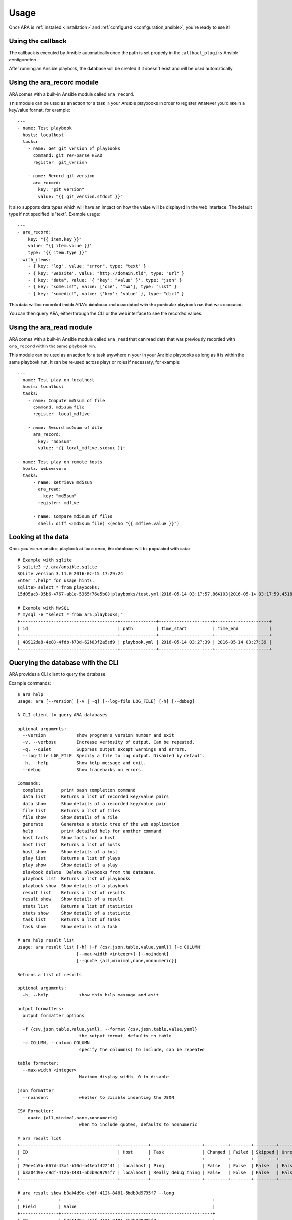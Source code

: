 Usage
=====

Once ARA is :ref:`installed <installation>` and
:ref:`configured <configuration_ansible>`, you're ready to use it!

Using the callback
------------------

The callback is executed by Ansible automatically once the path is set properly
in the ``callback_plugins`` Ansible configuration.

After running an Ansible playbook, the database will be created if it doesn't
exist and will be used automatically.

.. _ara_record:

Using the ara_record module
---------------------------

ARA comes with a built-in Ansible module called ``ara_record``.

This module can be used as an action for a task in your Ansible playbooks in
order to register whatever you'd like in a key/value format, for example::

    ---
    - name: Test playbook
      hosts: localhost
      tasks:
        - name: Get git version of playbooks
          command: git rev-parse HEAD
          register: git_version

        - name: Record git version
          ara_record:
            key: "git_version"
            value: "{{ git_version.stdout }}"

It also supports data types which will have an impact on how the value will be
displayed in the web interface. The default type if not specified is "text".
Example usage::

    ---
    - ara_record:
        key: "{{ item.key }}"
        value: "{{ item.value }}"
        type: "{{ item.type }}"
      with_items:
        - { key: "log", value: "error", type: "text" }
        - { key: "website", value: "http://domain.tld", type: "url" }
        - { key: "data", value: '{ "key": "value" }', type: "json" }
        - { key: "somelist", value: ['one', 'two'], type: "list" }
        - { key: "somedict", value: {'key': 'value' }, type: "dict" }

This data will be recorded inside ARA's database and associated with the
particular playbook run that was executed.

You can then query ARA, either through the CLI or the web interface to see the
recorded values.

.. _ara_read:

Using the ara_read module
-------------------------

ARA comes with a built-in Ansible module called ``ara_read`` that can read data
that was previously recorded with ``ara_record`` within the same playbook run.

This module can be used as an action for a task anywhere in your in your
Ansible playbooks as long as it is within the same playbook run. It can be
re-used across plays or roles if necessary, for example::

    ---
    - name: Test play on localhost
      hosts: localhost
      tasks:
        - name: Compute md5sum of file
          command: md5sum file
          register: local_mdfive

        - name: Record md5sum of dile
          ara_record:
            key: "md5sum"
            value: "{{ local_mdfive.stdout }}"

    - name: Test play on remote hosts
      hosts: webservers
      tasks:
          - name: Retrieve md5sum
            ara_read:
              key: "md5sum"
            register: mdfive

          - name: Compare md5sum of files
            shell: diff <(md5sum file) <(echo "{{ mdfive.value }}")

Looking at the data
-------------------

Once you've run ansible-playbook at least once, the database will be populated
with data::

    # Example with sqlite
    $ sqlite3 ~/.ara/ansible.sqlite
    SQLite version 3.11.0 2016-02-15 17:29:24
    Enter ".help" for usage hints.
    sqlite> select * from playbooks;
    15d05ac3-95b6-4767-ab1e-5365f76e5b09|playbooks/test.yml|2016-05-14 03:17:57.866103|2016-05-14 03:17:59.451822

    # Example with MySQL
    # mysql -e "select * from ara.playbooks;"
    +--------------------------------------+--------------+---------------------+---------------------+
    | id                                   | path         | time_start          | time_end            |
    +--------------------------------------+--------------+---------------------+---------------------+
    | 48912da8-4e83-4fdb-b73d-62b03f2a5ed9 | playbook.yml | 2016-05-14 03:27:39 | 2016-05-14 03:27:39 |
    +--------------------------------------+--------------+---------------------+---------------------+

.. _cli_client:

Querying the database with the CLI
----------------------------------

ARA provides a CLI client to query the database.

Example commands::

    $ ara help
    usage: ara [--version] [-v | -q] [--log-file LOG_FILE] [-h] [--debug]

    A CLI client to query ARA databases

    optional arguments:
      --version            show program's version number and exit
      -v, --verbose        Increase verbosity of output. Can be repeated.
      -q, --quiet          Suppress output except warnings and errors.
      --log-file LOG_FILE  Specify a file to log output. Disabled by default.
      -h, --help           Show help message and exit.
      --debug              Show tracebacks on errors.

    Commands:
      complete       print bash completion command
      data list      Returns a list of recorded key/value pairs
      data show      Show details of a recorded key/value pair
      file list      Returns a list of files
      file show      Show details of a file
      generate       Generates a static tree of the web application
      help           print detailed help for another command
      host facts     Show facts for a host
      host list      Returns a list of hosts
      host show      Show details of a host
      play list      Returns a list of plays
      play show      Show details of a play
      playbook delete  Delete playbooks from the database.
      playbook list  Returns a list of playbooks
      playbook show  Show details of a playbook
      result list    Returns a list of results
      result show    Show details of a result
      stats list     Returns a list of statistics
      stats show     Show details of a statistic
      task list      Returns a list of tasks
      task show      Show details of a task

    # ara help result list
    usage: ara result list [-h] [-f {csv,json,table,value,yaml}] [-c COLUMN]
                           [--max-width <integer>] [--noindent]
                           [--quote {all,minimal,none,nonnumeric}]

    Returns a list of results

    optional arguments:
      -h, --help            show this help message and exit

    output formatters:
      output formatter options

      -f {csv,json,table,value,yaml}, --format {csv,json,table,value,yaml}
                            the output format, defaults to table
      -c COLUMN, --column COLUMN
                            specify the column(s) to include, can be repeated

    table formatter:
      --max-width <integer>
                            Maximum display width, 0 to disable

    json formatter:
      --noindent            whether to disable indenting the JSON

    CSV Formatter:
      --quote {all,minimal,none,nonnumeric}
                            when to include quotes, defaults to nonnumeric

    # ara result list
    +--------------------------------------+-----------+--------------------+---------+--------+---------+-------------+---------------+---------------------+---------------------+
    | ID                                   | Host      | Task               | Changed | Failed | Skipped | Unreachable | Ignore Errors | Time Start          | Time End            |
    +--------------------------------------+-----------+--------------------+---------+--------+---------+-------------+---------------+---------------------+---------------------+
    | 79ee4b5b-667d-43a1-b10d-b48ebf422141 | localhost | Ping               | False   | False  | False   | False       | False         | 2016-05-14 03:27:39 | 2016-05-14 03:27:39 |
    | b3a04d9e-c9df-4126-8481-5bdb9d9795f7 | localhost | Really debug thing | False   | False  | False   | False       | False         | 2016-05-14 03:27:39 | 2016-05-14 03:27:39 |
    +--------------------------------------+-----------+--------------------+---------+--------+---------+-------------+---------------+---------------------+---------------------+

    # ara result show b3a04d9e-c9df-4126-8481-5bdb9d9795f7 --long
    +---------------+-----------------------------------------------------------+
    | Field         | Value                                                     |
    +---------------+-----------------------------------------------------------+
    | ID            | b3a04d9e-c9df-4126-8481-5bdb9d9795f7                      |
    | Host          | localhost                                                 |
    | Task          | Really debug thing (1d24921e-bebc-4732-a362-32df24c8cb8b) |
    | Changed       | False                                                     |
    | Failed        | False                                                     |
    | Skipped       | False                                                     |
    | Unreachable   | False                                                     |
    | Ignore Errors | False                                                     |
    | Time Start    | 2016-05-14 03:27:39                                       |
    | Time End      | 2016-05-14 03:27:39                                       |
    | Result        | {                                                         |
    |               |     "_ansible_no_log": false,                             |
    |               |     "_ansible_verbose_always": true,                      |
    |               |     "changed": false,                                     |
    |               |     "failed": false,                                      |
    |               |     "msg": "Really debug thing",                          |
    |               |     "skipped": false,                                     |
    |               |     "unreachable": false                                  |
    |               | }                                                         |
    +---------------+-----------------------------------------------------------+

Browsing the web interface
--------------------------

The frontend is a visualization of the data recorded in the database.

The interface provided by ARA provides is a simple Flask application.
As such, you can configure it to run like `any other Flask application`_.

To run the development webserver, you can use the ``ara-manage`` script
bundled with ARA::

    $ ara-manage runserver --help
    usage: ara-manage runserver [-?] [-h HOST] [-p PORT] [--threaded]
                                [--processes PROCESSES] [--passthrough-errors]
                                [-d] [-D] [-r] [-R]

    Runs the Flask development server i.e. app.run()

    optional arguments:
      -?, --help            show this help message and exit
      -h HOST, --host HOST
      -p PORT, --port PORT
      --threaded
      --processes PROCESSES
      --passthrough-errors
      -d, --debug           enable the Werkzeug debugger (DO NOT use in production
                            code)
      -D, --no-debug        disable the Werkzeug debugger
      -r, --reload          monitor Python files for changes (not 100{'const':
                            True, 'help': 'monitor Python files for changes (not
                            100% safe for production use)', 'option_strings':
                            ['-r', '--reload'], 'dest': 'use_reloader',
                            'required': False, 'nargs': 0, 'choices': None,
                            'default': None, 'prog': 'ara-manage runserver',
                            'container': <argparse._ArgumentGroup object at
                            0x7f6825596310>, 'type': None, 'metavar': None}afe for
                            production use)
      -R, --no-reload       do not monitor Python files for changes

    $ ara-manage runserver -h 0.0.0.0 -p 8080
     * Running on http://0.0.0.0:8080/ (Press CTRL+C to quit)

.. _any other Flask application: http://flask.pocoo.org/docs/0.12/deploying/

.. _generating_html:

Generating a static HTML version of the web application
-------------------------------------------------------

ARA is able to generate a static html version of it's dynamic, database-driven
web application.

This can be useful if you need to browse the results of playbook runs without
having to rely on the database backend configured.

For example, in the context of continuous integration, you could run an Ansible
job with ARA, generate a static version and then recover the resulting build as
artifacts of the jobs, allowing you to browse the results in-place.

The ARA CLI client provides a command to generate a static version::

    $ ara help generate html
    usage: ara generate html [-h] <path>
      <path>                Path where the static files will be built in

    Generates a static tree of the web application

    optional arguments:
      -h, --help            show this help message and exit

    $ ara generate /tmp/build/
    Generating static files at /tmp/build/...
    Done.
    $ tree /tmp/build/
    /tmp/build/
    ├── host
    │   ├── anotherhost
    │   ├── index.html
    │   └── localhost
    ├── index.html
    ├── play
    │   └── play
    │       └── 6ec9ef1d-dd73-4378-8347-1242f6be8f1e
    ├── playbook
    │   ├── bf81a7db-b549-49d9-b10e-19918225ec60
    │   │   ├── index.html
    │   │   └── results
    │   │       ├── anotherhost
    │   │       │   ├── index.html
    │   │       │   └── ok
    │   │       └── localhost
    │   │           ├── index.html
    │   │           └── ok
    │   └── index.html
    ├── result
    │   ├── 136100f7-fba7-44ba-83fc-1194509ad2dd
    │   ├── 37532523-b2ec-4931-bb73-3c7e5c6fa7bf
    │   ├── 3cef2a10-8f41-4f01-bc49-12bed179d7e9
    │   └── e3b7e172-c6e4-4ee4-b4bc-9a51ff84decb
    ├── static
    │   ├── css
    │   │   ├── ara.css
    │   │   ├── bootstrap.min.css
    │   │   └── bootstrap-theme.min.css
    │   └── js
    │       ├── bootstrap.min.js
    │       └── jquery-2.2.3.min.js
    └── task
        ├── 570fe763-69bb-4141-80d4-578189c5938b
        └── 946e1bc6-28b9-4f2f-ad4f-75b3c6c9032d

    13 directories, 22 files
